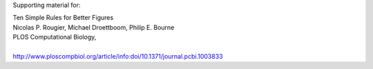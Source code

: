 Supporting material for:

| Ten Simple Rules for Better Figures
| Nicolas P. Rougier, Michael Droettboom, Philip E. Bourne
| PLOS Computational Biology,
|
| http://www.ploscompbiol.org/article/info:doi/10.1371/journal.pcbi.1003833

